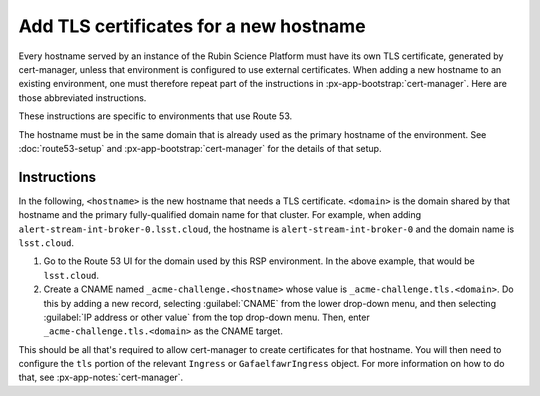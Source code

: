 #######################################
Add TLS certificates for a new hostname
#######################################

Every hostname served by an instance of the Rubin Science Platform must have its own TLS certificate, generated by cert-manager, unless that environment is configured to use external certificates.
When adding a new hostname to an existing environment, one must therefore repeat part of the instructions in :px-app-bootstrap:`cert-manager`.
Here are those abbreviated instructions.

These instructions are specific to environments that use Route 53.

The hostname must be in the same domain that is already used as the primary hostname of the environment.
See :doc:`route53-setup` and :px-app-bootstrap:`cert-manager` for the details of that setup.

Instructions
============

In the following, ``<hostname>`` is the new hostname that needs a TLS certificate.
``<domain>`` is the domain shared by that hostname and the primary fully-qualified domain name for that cluster.
For example, when adding ``alert-stream-int-broker-0.lsst.cloud``, the hostname is ``alert-stream-int-broker-0`` and the domain name is ``lsst.cloud``.

#. Go to the Route 53 UI for the domain used by this RSP environment.
   In the above example, that would be ``lsst.cloud``.

#. Create a CNAME named ``_acme-challenge.<hostname>`` whose value is ``_acme-challenge.tls.<domain>``.
   Do this by adding a new record, selecting :guilabel:`CNAME` from the lower drop-down menu, and then selecting :guilabel:`IP address or other value` from the top drop-down menu.
   Then, enter ``_acme-challenge.tls.<domain>`` as the CNAME target.

This should be all that's required to allow cert-manager to create certificates for that hostname.
You will then need to configure the ``tls`` portion of the relevant ``Ingress`` or ``GafaelfawrIngress`` object.
For more information on how to do that, see :px-app-notes:`cert-manager`.
